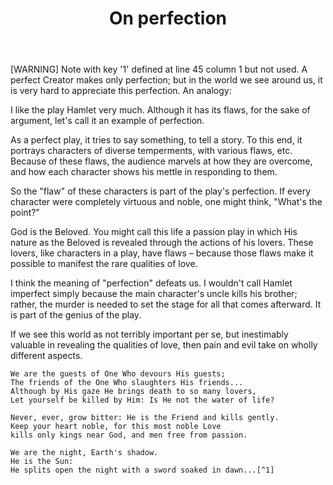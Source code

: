 :PROPERTIES:
:ID:       97B07325-5523-4498-8F05-04A9B4F9A2D4
:SLUG:     on-perfection
:END:
#+filetags: :journal:
#+title: On perfection

[WARNING] Note with key '1' defined at line 45 column 1 but not used.
A perfect Creator makes only perfection; but in the world we see around
us, it is very hard to appreciate this perfection. An analogy:

I like the play Hamlet very much. Although it has its flaws, for the
sake of argument, let's call it an example of perfection.

As a perfect play, it tries to say something, to tell a story. To this
end, it portrays characters of diverse temperments, with various flaws,
etc. Because of these flaws, the audience marvels at how they are
overcome, and how each character shows his mettle in responding to them.

So the "flaw" of these characters is part of the play's perfection. If
every character were completely virtuous and noble, one might think,
"What's the point?"

God is the Beloved. You might call this life a passion play in which His
nature as the Beloved is revealed through the actions of his lovers.
These lovers, like characters in a play, have flaws -- because those
flaws make it possible to manifest the rare qualities of love.

I think the meaning of "perfection" defeats us. I wouldn't call Hamlet
imperfect simply because the main character's uncle kills his brother;
rather, the murder is needed to set the stage for all that comes
afterward. It is part of the genius of the play.

If we see this world as not terribly important per se, but inestimably
valuable in revealing the qualities of love, then pain and evil take on
wholly different aspects.

#+BEGIN_EXAMPLE
We are the guests of One Who devours His guests;
The friends of the One Who slaughters His friends...
Although by His gaze He brings death to so many lovers,
Let yourself be killed by Him: Is He not the water of life?

Never, ever, grow bitter: He is the Friend and kills gently.
Keep your heart noble, for this most noble Love
kills only kings near God, and men free from passion.

We are the night, Earth's shadow.
He is the Sun:
He splits open the night with a sword soaked in dawn...[^1]
#+END_EXAMPLE
